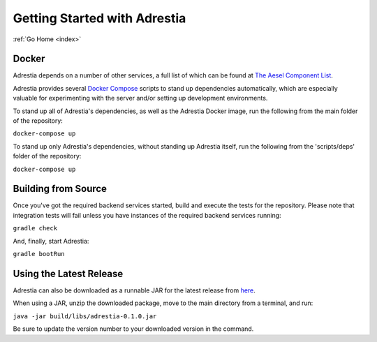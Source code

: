 .. _quickstart:

Getting Started with Adrestia
=============================

:ref:`Go Home <index>`

Docker
------

Adrestia depends on a number of other services, a full list of which can be found at `The Aesel Component List <http://aesel.readthedocs.io/en/latest/pages/components.html>`__.

Adrestia provides several `Docker Compose <https://docs.docker.com/compose/>`__ scripts to stand up dependencies automatically,
which are especially valuable for experimenting with the server and/or setting up
development environments.

To stand up all of Adrestia's dependencies, as well as the Adrestia Docker image,
run the following from the main folder of the repository:

``docker-compose up``

To stand up only Adrestia's dependencies, without standing up Adrestia itself,
run the following from the 'scripts/deps' folder of the repository:

``docker-compose up``

Building from Source
--------------------

Once you've got the required backend services started, build and execute the tests
for the repository.  Please note that integration tests will fail unless you
have instances of the required backend services running:

``gradle check``

And, finally, start Adrestia:

``gradle bootRun``

Using the Latest Release
------------------------

Adrestia can also be downloaded as a runnable JAR for the latest release from `here <https://github.com/AO-StreetArt/Adrestia/releases>`__.

When using a JAR, unzip the downloaded package, move to the main directory from a terminal, and run:

``java -jar build/libs/adrestia-0.1.0.jar``

Be sure to update the version number to your downloaded version in the command.

